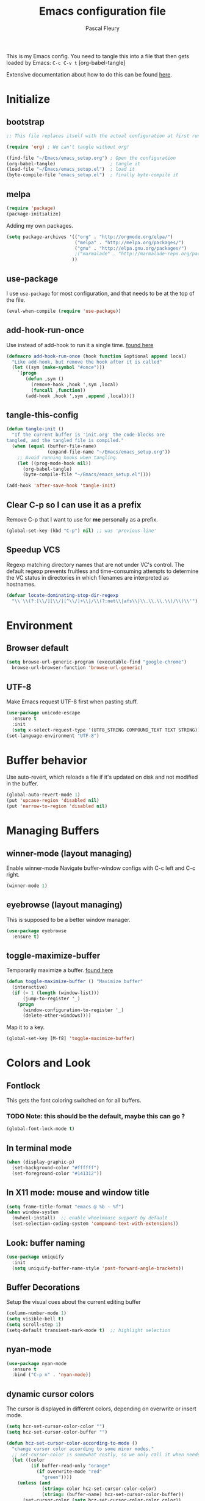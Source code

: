 #+TITLE: Emacs configuration file
#+AUTHOR: Pascal Fleury
#+BABEL: :cache yes
#+PROPERTY: header-args :tangle yes

This is my Emacs config. You need to tangle this into a file that
then gets loaded by Emacs: =C-c C-v t= [org-babel-tangle]

Extensive documentation about how to do this can be found [[https://github.com/larstvei/dot-emacs][here]].

* Initialize
** bootstrap
#+BEGIN_SRC emacs-lisp :tangle no
;; This file replaces itself with the actual configuration at first run.

(require 'org) ; We can't tangle without org!

(find-file "~/Emacs/emacs_setup.org") ; Open the configuration
(org-babel-tangle)                    ; tangle it
(load-file "~/Emacs/emacs_setup.el")  ; load it
(byte-compile-file "emacs_setup.el")  ; finally byte-compile it
#+END_SRC
** melpa
#+BEGIN_SRC emacs-lisp
(require 'package)
(package-initialize)
#+END_SRC

Adding my own packages.
#+BEGIN_SRC emacs-lisp
(setq package-archives '(("org" . "http://orgmode.org/elpa/")
                         ("melpa" . "http://melpa.org/packages/")
                         ("gnu" . "http://elpa.gnu.org/packages/")
                         ;("marmalade" . "http://marmalade-repo.org/packages/")
                        ))
#+END_SRC
** use-package
I use =use-package= for most configuration, and that needs to be at the top of the file.
#+BEGIN_SRC emacs-lisp
(eval-when-compile (require 'use-package))
#+END_SRC
** add-hook-run-once
Use instead of add-hook to run it a single time.
[[https://emacs.stackexchange.com/questions/3323/is-there-any-way-to-run-a-hook-function-only-once][found here]]
#+BEGIN_SRC emacs-lisp
(defmacro add-hook-run-once (hook function &optional append local)
  "Like add-hook, but remove the hook after it is called"
  (let ((sym (make-symbol "#once")))
    `(progn
       (defun ,sym ()
         (remove-hook ,hook ',sym ,local)
         (funcall ,function))
       (add-hook ,hook ',sym ,append ,local))))
#+END_SRC
** tangle-this-config
#+BEGIN_SRC emacs-lisp
(defun tangle-init ()
  "If the current buffer is 'init.org' the code-blocks are
tangled, and the tangled file is compiled."
  (when (equal (buffer-file-name)
               (expand-file-name "~/Emacs/emacs_setup.org"))
    ;; Avoid running hooks when tangling.
    (let ((prog-mode-hook nil))
      (org-babel-tangle)
      (byte-compile-file "~/Emacs/emacs_setup.el"))))

(add-hook 'after-save-hook 'tangle-init)
#+END_SRC
** Clear C-p so I can use it as a prefix
Remove C-p that I want to use for *me* personally as a prefix.
#+BEGIN_SRC emacs-lisp
(global-set-key (kbd "C-p") nil) ;; was 'previous-line'
#+END_SRC

** Speedup VCS
Regexp matching directory names that are not under VC's control.
The default regexp prevents fruitless and time-consuming attempts
to determine the VC status in directories in which filenames are
interpreted as hostnames.
#+BEGIN_SRC emacs-lisp
(defvar locate-dominating-stop-dir-regexp
  "\\`\\(?:[\\/][\\/][^\\/]+\\|/\\(?:net\\|afs\\|\\.\\.\\.\\)/\\)\\'")
#+END_SRC
* Environment
** Browser default
#+BEGIN_SRC emacs-lisp
(setq browse-url-generic-program (executable-find "google-chrome")
  browse-url-browser-function 'browse-url-generic)
#+END_SRC
** UTF-8
 Make Emacs request UTF-8 first when pasting stuff.
#+BEGIN_SRC emacs-lisp
(use-package unicode-escape
  :ensure t
  :init
  (setq x-select-request-type '(UTF8_STRING COMPOUND_TEXT TEXT STRING)))
(set-language-environment "UTF-8")
#+END_SRC

* Buffer behavior
Use auto-revert, which reloads a file if it's updated on disk
and not modified in the buffer.
#+BEGIN_SRC emacs-lisp
(global-auto-revert-mode 1)
(put 'upcase-region 'disabled nil)
(put 'narrow-to-region 'disabled nil)
#+END_SRC

* Managing Buffers
** winner-mode (layout managing)
Enable winner-mode
Navigate buffer-window configs with C-c left and C-c right.
#+BEGIN_SRC emacs-lisp
(winner-mode 1)
#+END_SRC

** eyebrowse (layout managing)
This is supposed to be a better window manager.
#+BEGIN_SRC emacs-lisp
(use-package eyebrowse
  :ensure t)
#+END_SRC

** toggle-maximize-buffer
Temporarily maximize a buffer.
[[https://gist.github.com/mads379/3402786][found here]]
#+BEGIN_SRC emacs-lisp
(defun toggle-maximize-buffer () "Maximize buffer"
  (interactive)
  (if (= 1 (length (window-list)))
      (jump-to-register '_)
    (progn
      (window-configuration-to-register '_)
      (delete-other-windows))))
#+END_SRC

Map it to a key.
#+BEGIN_SRC emacs-lisp
(global-set-key [M-f8] 'toggle-maximize-buffer)
#+END_SRC
* Colors and Look
** Fontlock
This gets the font coloring switched on for all buffers.
*** TODO Note: this should be the default, maybe this can go ?
:LOGBOOK:
- State "TODO"       from              [2018-11-07 Wed 22:29]
:END:
#+BEGIN_SRC emacs-lisp
(global-font-lock-mode t)
#+END_SRC
** In terminal mode
#+BEGIN_SRC emacs-lisp
(when (display-graphic-p)
  (set-background-color "#ffffff")
  (set-foreground-color "#141312"))
#+END_SRC
** In X11 mode: mouse and window title
#+BEGIN_SRC emacs-lisp
(setq frame-title-format "emacs @ %b - %f")
(when window-system
  (mwheel-install)  ;; enable wheelmouse support by default
  (set-selection-coding-system 'compound-text-with-extensions))
#+END_SRC
** Look: buffer naming
#+BEGIN_SRC emacs-lisp
(use-package uniquify
  :init
  (setq uniquify-buffer-name-style 'post-forward-angle-brackets))
#+END_SRC
** Buffer Decorations
Setup the visual cues about the current editing buffer
#+BEGIN_SRC emacs-lisp
(column-number-mode 1)
(setq visible-bell t)
(setq scroll-step 1)
(setq-default transient-mark-mode t)  ;; highlight selection
#+END_SRC
** nyan-mode
#+BEGIN_SRC emacs-lisp
(use-package nyan-mode
  :ensure t
  :bind ("C-p n" . 'nyan-mode))
#+END_SRC
** dynamic cursor colors
The cursor is displayed in different colors, depending on overwrite or insert
mode.
#+BEGIN_SRC emacs-lisp
(setq hcz-set-cursor-color-color "")
(setq hcz-set-cursor-color-buffer "")

(defun hcz-set-cursor-color-according-to-mode ()
  "change cursor color according to some minor modes."
  ;; set-cursor-color is somewhat costly, so we only call it when needed:
  (let ((color
         (if buffer-read-only "orange"
           (if overwrite-mode "red"
             "green"))))
    (unless (and
             (string= color hcz-set-cursor-color-color)
             (string= (buffer-name) hcz-set-cursor-color-buffer))
      (set-cursor-color (setq hcz-set-cursor-color-color color))
      (setq hcz-set-cursor-color-buffer (buffer-name)))))

(add-hook 'post-command-hook 'hcz-set-cursor-color-according-to-mode)
#+END_SRC
* Key Mappings
** alternate key mappings
Letting one enter chars that are otherwise difficult in e.g. the minibuffer.
#+BEGIN_SRC emacs-lisp
(global-set-key (kbd "C-m") 'newline-and-indent)
(global-set-key (kbd "C-j") 'newline)
(global-set-key [delete] 'delete-char)
(global-set-key [kp-delete] 'delete-char)
#+END_SRC
** Macros
#+BEGIN_SRC emacs-lisp
(global-set-key [f3] 'start-kbd-macro)
(global-set-key [f4] 'end-kbd-macro)
(global-set-key [f5] 'call-last-kbd-macro)
#+END_SRC
** Text size
Increase/decrease text size
#+BEGIN_SRC emacs-lisp
(define-key global-map (kbd "C-+") 'text-scale-increase)
(define-key global-map (kbd "C--") 'text-scale-decrease)
#+END_SRC
** multiple regions
#+BEGIN_SRC emacs-lisp
(global-set-key (kbd "C-M-i") 'iedit-mode)
#+END_SRC
** Moving around buffers
#+BEGIN_SRC emacs-lisp
(global-set-key (kbd "C-c <C-left>")  'windmove-left)
(global-set-key (kbd "C-c <C-right>") 'windmove-right)
(global-set-key (kbd "C-c <C-up>")    'windmove-up)
(global-set-key (kbd "C-c <C-down>")  'windmove-down)
(global-set-key (kbd "C-c C-g") 'goto-line)
#+END_SRC
** multiple-cursors
Configure the shortcuts for multiple cursors
#+BEGIN_SRC emacs-lisp
(use-package multiple-cursors
  :ensure t
  :bind (("C-S-c C-S-c" . 'mc/edit-lines)
         ("C->" . 'mc/mark-next-like-this)
         ("C-<" . 'mc/mark-previous-like-this)
         ("C-c C->" . 'mc/mark-all-like-this)))
#+END_SRC
** ace-jump-mode
Let's one jump around text
#+BEGIN_SRC emacs-lisp
(use-package ace-jump-mode
  :ensure t
  :bind (("C-c SPC" . 'ace-jump-mode)
         ("C-c DEL" . 'ace-jump-mode-pop-mark)))
#+END_SRC
* Editing Style
** No tabs, ever. No traling spaces either.
#+BEGIN_SRC emacs-lisp
(setq-default indent-tabs-mode nil)
(setq require-final-newline t)
(setq next-line-add-newlines nil)
(add-hook 'before-save-hook 'delete-trailing-whitespace)
#+END_SRC
** Mark the 80 col boundary
#+BEGIN_SRC emacs-lisp
(use-package column-marker
  :config
  (add-hook 'c-mode-common-hook (lambda () (interactive) (column-marker-1 80)))
  :bind ("C-c m" . 'column-marker-1))
#+END_SRC
* Coding
** header/implementation toggle
Switch from header to implementation file quickly.
#+BEGIN_SRC emacs-lisp
(add-hook 'c-mode-common-hook
          (lambda ()
            (local-set-key  (kbd "C-c o") 'ff-find-other-file)))
#+END_SRC
** commenting out
Easy commenting out of lines
#+BEGIN_SRC emacs-lisp
(autoload 'comment-out-region "comment" nil t)
(global-set-key (kbd "C-c q") 'comment-out-region)
#+END_SRC

** Deduplicate and sort
Help cleanup the includes and using lists.
[[http://www.emacswiki.org/emacs/DuplicateLines][found here]]
#+BEGIN_SRC emacs-lisp
(defun uniquify-region-lines (beg end)
  "Remove duplicate adjacent lines in region."
  (interactive "*r")
  (save-excursion
    (goto-char beg)
    (while (re-search-forward "^\\(.*\n\\)\\1+" end t)
      (replace-match "\\1"))))

(defun fleury/sort-and-uniquify-region ()
  "Remove duplicates and sort lines in region."
  (interactive)
  (sort-lines nil (region-beginning) (region-end))
  (uniquify-region-lines (region-beginning) (region-end)))
#+END_SRC

Simplify cleanup of #include/typedef/using blocks.
#+BEGIN_SRC emacs-lisp
(global-set-key (kbd "C-p s") 'fleury/sort-and-uniquify-region)
#+END_SRC

** yankpad / yasnippet
#+BEGIN_SRC emacs-lisp
(use-package yasnippet
  :ensure t)

(use-package yankpad
  :ensure t
  :init
  (setq yankpad-file "~/OrgFiles/yankpad.org")
  :config
  (bind-key "<f7>" 'yankpad-map))
#+END_SRC

** Selective display
Will fold all text indented more than the position of the cursor at the time the
keys are pressed.
#+BEGIN_SRC emacs-lisp
(defun set-selective-display-dlw (&optional level)
  "Fold text indented more than the cursor.
   If level is set, set the indent level to level.
   0 displays the entire buffer."
  (interactive "P")
  (set-selective-display (or level (current-column))))

(global-set-key "\C-x$" 'set-selective-display-dlw)
#+END_SRC
* Cool Packages
** magit
Add the powerful Magit
#+BEGIN_SRC emacs-lisp
(use-package magit
  :ensure t
  :config
  (global-set-key (kbd "C-x g") 'magit-status))
#+END_SRC

** annotate-mode
file-annotations store externally.
Seems to fail with args-out-of-range and then Emacs is confused.
(filed issue for this)

Also, it seems to interfere with colorful modes like magit or org-agenda-mode
#+BEGIN_SRC emacs-lisp
(use-package annotate
  :ensure t
  :bind ("C-c C-A" . 'annotate-annotate)  ;; for ledger-mode
  :config
  (add-hook 'org-mode 'annotate-mode)
  (add-hook 'csv-mode 'annotate-mode)
  (add-hook 'c-mode 'annotate-mode)
  (add-hook 'c++-mode 'annotate-mode)
  (add-hook 'sh-mode 'annotate-mode)
  (add-hook 'ledger-mode 'annotate-mode)
;;;  (define-globalized-minor-mode global-annotate-mode annotate-mode
;;;    (lambda () (annotate-mode 1)))
;;;  (global-annotate-mode 1)
  )
#+END_SRC

** icicles (list completion)
Enhanced minibuffer completion if we have icicles
#+BEGIN_SRC emacs-lisp
(use-package icicles
  :ensure t
  :config
  (icy-mode 1))
#+END_SRC

** web-mode
web-mode with config for Polymer editing
#+BEGIN_SRC emacs-lisp
(use-package web-mode
  :ensure t
  :mode "\\.html\\'"
  :config
  (setq web-mode-markup-indent-offset 2)
  (setq web-mode-css-indent-offset 2)
  (setq web-mode-code-indent-offset 2))
#+END_SRC
** emmet-mode
#+BEGIN_SRC emacs-lisp
(use-package emmet-mode
:ensure t)
#+END_SRC
** rainbow-mode
#+BEGIN_SRC emacs-lisp
(use-package rainbow-mode
:ensure t)
#+END_SRC
** taskjuggler-mode (tj3-mode)
#+BEGIN_SRC emacs-lisp
(use-package tj3-mode)
#+END_SRC

** writeroom-mode
#+BEGIN_SRC emacs-lisp
(use-package writeroom-mode
  :init
  (global-set-key (kbd "C-p w") 'writeroom-mode))
#+END_SRC

** wgrep-mode
#+BEGIN_SRC emacs-lisp
(use-package wgrep
  :ensure t)
#+END_SRC

** ledger-mode
*** Cleanup ledger file
#+BEGIN_SRC emacs-lisp
(defun single-lines-only ()
  "replace multiple blank lines with a single one"
  (interactive)
  (goto-char (point-min))
  (while (re-search-forward "\\(^\\s-*$\\)\n" nil t)
    (replace-match "\n")
    (forward-char 1)))

(defun paf/cleanup-ledger-buffer ()
  "Cleanup the ledger file"
  (interactive)
  (delete-trailing-whitespace)
  (single-lines-only)
  (ledger-mode-clean-buffer)
  (ledger-sort-buffer))
#+END_SRC
*** Setup
#+BEGIN_SRC emacs-lisp
(use-package ledger-mode
  :ensure t
  :mode "\\.ledger\\'"
  :bind ("<f6>" . 'paf/cleanup-ledger-buffer)
  :config
  (setq ledger-reconcile-default-commodity "CHF"))
#+END_SRC
* OrgMode
Load all my org stuff, but first org-mode itself.
** Init
If variable `org-directory` not set yet, map it to my home's files.
You may set this in the ~/.emacs to another value, e.g.
=(setq org-directory "/ssh:fleury@bernina.c.googlers.com:OrgFiles")=
#+BEGIN_SRC emacs-lisp
(require 'org)
(if (not (boundp 'org-directory))
    (setq org-directory "~/OrgFiles"))
#+END_SRC
** Helper Functions / Tools found on the web / worg
*** Org-relative file function
#+BEGIN_SRC emacs-lisp
(defun org-relative-file (filename)
  "Compute an expanded absolute file path for org files"
  (expand-file-name filename org-directory))
#+END_SRC
*** Preserve structure in archives
Make sure archiving preserves the same tree structure, including when
archiving subtrees.
[[https://orgmode.org/worg/org-hacks.html#org4265b4c][source on worg]]
#+BEGIN_SRC emacs-lisp
(defun my-org-inherited-no-file-tags ()
  (let ((tags (org-entry-get nil "ALLTAGS" 'selective))
        (ltags (org-entry-get nil "TAGS")))
    (mapc (lambda (tag)
            (setq tags
                  (replace-regexp-in-string (concat tag ":") "" tags)))
          (append org-file-tags (when ltags (split-string ltags ":" t))))
    (if (string= ":" tags) nil tags)))

(defadvice org-archive-subtree
    (around my-org-archive-subtree-low-level activate)
  (let ((tags (my-org-inherited-no-file-tags))
        (org-archive-location
         (if (save-excursion (org-back-to-heading)
                             (> (org-outline-level) 1))
             (concat (car (split-string org-archive-location "::"))
                     "::* "
                     (car (org-get-outline-path)))
           org-archive-location)))
    ad-do-it
    (with-current-buffer (find-file-noselect (org-extract-archive-file))
      (save-excursion
        (while (org-up-heading-safe))
        (org-set-tags-to tags)))))
#+END_SRC
*** Adjust tags on the right
Dynamically adjust tag position
[[https://orgmode.org/worg/org-hacks.html#org0560357][source on worg]]
#+BEGIN_SRC emacs-lisp
(defun ba/org-adjust-tags-column-reset-tags ()
  "In org-mode buffers it will reset tag position according to
`org-tags-column'."
  (when (and
         (not (string= (buffer-name) "*Remember*"))
         (eql major-mode 'org-mode))
    (let ((b-m-p (buffer-modified-p)))
      (condition-case nil
          (save-excursion
            (goto-char (point-min))
            (command-execute 'outline-next-visible-heading)
            ;; disable (message) that org-set-tags generates
            (flet ((message (&rest ignored) nil))
              (org-set-tags 1 t))
            (set-buffer-modified-p b-m-p))
        (error nil)))))

(defun ba/org-adjust-tags-column-now ()
  "Right-adjust `org-tags-column' value, then reset tag position."
  (set (make-local-variable 'org-tags-column)
       (- (- (window-width) (length org-ellipsis))))
  (ba/org-adjust-tags-column-reset-tags))

(defun ba/org-adjust-tags-column-maybe ()
  "If `ba/org-adjust-tags-column' is set to non-nil, adjust tags."
  (when ba/org-adjust-tags-column
    (ba/org-adjust-tags-column-now)))

(defun ba/org-adjust-tags-column-before-save ()
  "Tags need to be left-adjusted when saving."
  (when ba/org-adjust-tags-column
     (setq org-tags-column 1)
     (ba/org-adjust-tags-column-reset-tags)))

(defun ba/org-adjust-tags-column-after-save ()
  "Revert left-adjusted tag position done by before-save hook."
  (ba/org-adjust-tags-column-maybe)
  (set-buffer-modified-p nil))

;; between invoking org-refile and displaying the prompt (which
;; triggers window-configuration-change-hook) tags might adjust,
;; which invalidates the org-refile cache
(defadvice org-refile (around org-refile-disable-adjust-tags)
  "Disable dynamically adjusting tags"
  (let ((ba/org-adjust-tags-column nil))
    ad-do-it))
(ad-activate 'org-refile)

;; Now set it up
(setq ba/org-adjust-tags-column t)
;; automatically align tags on right-hand side
;; TODO(fleury): Does not seem to work as of 2017/12/18
;; Seems to work again 2018/11/01
(add-hook 'window-configuration-change-hook
          'ba/org-adjust-tags-column-maybe)
(add-hook 'before-save-hook 'ba/org-adjust-tags-column-before-save)
(add-hook 'after-save-hook 'ba/org-adjust-tags-column-after-save)
(add-hook 'org-agenda-mode-hook (lambda ()
                                  (setq org-agenda-tags-column (- (window-width)))))
#+END_SRC
*** Auto-Refresh Agenda
Refresh org-mode agenda regularly.
[[https://orgmode.org/worg/org-hacks.html#orgab827a7][source on worg]]
There are two functions that supposedly do the same.
#+BEGIN_SRC emacs-lisp
(defun kiwon/org-agenda-redo-in-other-window ()
  "Call org-agenda-redo function even in the non-agenda buffer."
  (interactive)
  (let ((agenda-window (get-buffer-window org-agenda-buffer-name t)))
    (when agenda-window
      (with-selected-window agenda-window (org-agenda-redo)))))

(defun update-agenda-if-visible ()
  (interactive)
  (let ((buf (get-buffer "*Org Agenda*"))
        wind)
    (if buf
        (org-agenda-redo))))
#+END_SRC
*** Display Agenda when idle
Show the agenda when emacs left idle.
[[https://orgmode.org/worg/org-hacks.html#orgaea636d][source on worg]]
#+BEGIN_SRC emacs-lisp
(defun jump-to-org-agenda ()
  (interactive)
  (let ((buf (get-buffer "*Org Agenda*"))
        wind)
    (if buf
        (if (setq wind (get-buffer-window buf))
            (select-window wind)
          (if (called-interactively-p 'any)
              (progn
                (select-window (display-buffer buf t t))
                (org-fit-window-to-buffer)
                (org-agenda-redo)
                )
            (with-selected-window (display-buffer buf)
              (org-fit-window-to-buffer)
              ;;(org-agenda-redo)
              )))
      (call-interactively 'org-agenda-list)))
  ;;(let ((buf (get-buffer "*Calendar*")))
  ;;  (unless (get-buffer-window buf)
  ;;    (org-agenda-goto-calendar)))
  )
#+END_SRC
*** Properties collector
Collect properties into tables.
See documentation in the file.
#+BEGIN_SRC emacs-lisp
(load-file "~/Emacs/org-collector.el")
#+END_SRC
** My Setup
These are mostly org-config specific to me, myself and I.
*** Key mappings
#+BEGIN_SRC emacs-lisp
(global-set-key (kbd "C-c l") 'org-store-link)
(global-set-key (kbd "C-c c") 'org-capture)
(global-set-key (kbd "C-c a") 'org-agenda)
(global-set-key (kbd "C-c b") 'org-iswitchb)

(add-hook 'org-mode-hook
    (lambda ()
            (local-set-key (kbd "C-<up>") 'org-move-subtree-up)
            (local-set-key (kbd "C-<down>") 'org-move-subtree-down)))

#+END_SRC
*** Display settings
Some config for display.
#+BEGIN_SRC emacs-lisp
(setq org-hide-leading-stars 't)
(setq org-log-done 't)
(setq org-startup-folded 't)
(setq org-startup-indented 't)
(setq org-startup-folded 't)
(setq org-ellipsis "...")
; Don't really like the new bullets though.
;;(use-package 'org-bullets
;;  :config
;;  (add-hook 'org-mode-hook (lambda () (org-bullets-mode 1))))
#+END_SRC
*** org-habit
#+BEGIN_SRC emacs-lisp
(use-package org-habit
  :config
  (setq org-habit-graph-column 45)
  (setq org-habit-preceding-days 90)
  (setq org-habit-following-days 30)
  (setq org-habit-show-habits-only-for-today nil))
#+END_SRC
*** bash command
#+BEGIN_SRC emacs-lisp
(setq org-babel-sh-command "bash")
#+END_SRC
*** org-clock properties
clock stuff into a drawer.
#+BEGIN_SRC emacs-lisp
(setq org-clock-into-drawer t)
(setq org-log-into-drawer t)
(setq org-clock-int-drawer "CLOCK")
#+END_SRC
*** org-mobile
config for org-mobile-*
#+BEGIN_SRC emacs-lisp
(setq org-mobile-directory (org-relative-file "Mobile"))
(setq org-mobile-inbox-for-pull (org-relative-file "mobileorg.org"))
#+END_SRC
*** open first agenda file
F12 open the first agenda file
#+BEGIN_SRC emacs-lisp
(defun org-get-first-agenda-file ()
  (interactive)
  (find-file (elt org-agenda-files 0)))
(global-set-key [f12] 'org-get-first-agenda-file)
; F12 on Mac OSX displays the dashboard....
(global-set-key [C-f12] 'org-get-first-agenda-file)
#+END_SRC
*** org-ehtml [localhost:55555]
This will start serving the org files through the emacs-based webbrowser
when pressing M-f12 (on localhost:55555)
#+BEGIN_SRC emacs-lisp
(use-package org-ehtml
  :config
  (setq org-ehtml-docroot (expand-file-name org-directory))
  (setq org-ehtml-everything-editable t)
  (setq org-ehtml-allow-agenda t))

(defun fleury/start-web-server ()
  (interactive)
  (ws-start org-ehtml-handler 55555))
(global-set-key (kbd "<M-f12>") 'fleury/start-web-server)
#+END_SRC
*** org-link-abbrev
This lets one write links as e.g. [ [b:123457] ]
#+BEGIN_SRC emacs-lisp
(setq org-link-abbrev-alist
      '(("b" . "http://b/")
        ("go" . "http://go/")
        ("cl" . "http://cr/")))
#+END_SRC
*** org-secretary
#+BEGIN_SRC emacs-lisp
(use-package org-secretary
:config
(setq org-sec-me "paf")
(setq org-tag-alist '(("PRJ" . ?p)
                      ("DESIGNDOC" . ?D)
                      ("Milestone" . ?m)
                      ("DESK" . ?d)
                      ("HOME" . ?h)
                      ("VC" . ?v))))
#+END_SRC
*** task tracking
Track task dependencies, and dim them in in the agenda.
#+BEGIN_SRC emacs-lisp
(setq org-enforce-todo-dependencies t)
(setq org-agenda-dim-blocked-tasks 'invisible)
#+END_SRC
*** effort & columns mode
#+BEGIN_SRC emacs-lisp
(setq org-global-properties
      '(("Effort_ALL". "0 0:10 0:30 1:00 2:00 4:00 8:00 16:00")))
(setq org-columns-default-format
      "%TODO %30ITEM %3PRIORITY %6Effort{:} %10DEADLINE")
#+END_SRC
*** org-todo keywords
#+BEGIN_SRC emacs-lisp
(setq org-todo-keywords
      '((sequence "TODO(t!)" "NEXT(n!)" "STARTED(s!)" "WAITING(w!)" "AI(a!)" "|" "DONE(d!)" "CANCELLED(C@)" "DEFERRED(D@)" "SOMEDAY(S!)" "FAILED(F!)" "REFILED(R!)")
        (sequence "APPLIED(A!)" "WAITING(w!)" "ACCEPTED" "|" "REJECTED" "PUBLISHED")
        (sequence "TASK(m!)" "|" "DONE(d!)" "CANCELLED(C@)" )))

(setq org-tags-exclude-from-inheritance '("PRJ")
      org-use-property-inheritance '("PRIORITY")
      org-stuck-projects '("+PRJ/-DONE-CANCELLED"
			   ; it is considered stuck if there is no next action
                           (;"TODO"
			    "NEXT" "STARTED" "TASK") ()))

(setq org-todo-keyword-faces '(
        ("TODO" . (:foreground "purple" :weight bold))
        ("TASK" . (:foreground "steelblue" :weight bold))
        ("NEXT" . (:foreground "red" :weight bold))
        ("STARTED" . (:foreground "darkgreen" :weight bold))
        ("WAITING" . (:foreground "orange" :weight bold))
        ("FLAG_GATED" . (:foreground "orange" :weight bold))
        ("SOMEDAY" . (:foreground "steelblue" :weight bold))
        ("MAYBE" . (:foreground "steelblue" :weight bold))
        ("AI" . (:foreground "red" :weight bold))
        ("NEW" . (:foreground "orange" :weight bold))
        ("RUNNING" . (:foreground "orange" :weight bold))
        ("WORKED" . (:foreground "green" :weight bold))
        ("FAILED" . (:foreground "red" :weight bold))
        ("REFILED" . (:foreground "gray"))
        ; For publications
        ("APPLIED" . (:foreground "orange" :weight bold))
        ("ACCEPTED" . (:foreground "orange" :weight bold))
        ("REJECTED" . (:foreground "red" :weight bold))
        ("PUBLISHED" . (:foreground "green" :weight bold))
        ))
#+END_SRC
*** org-agenda
**** views
#+BEGIN_SRC emacs-lisp
(setq org-agenda-custom-commands
       '(("t" "Hot Today" ((agenda "" ((org-agenda-span 'day)))
                           (tags-todo "/NEXT")
                           (tags-todo "-dowith={.+}/STARTED")
                           (tags-todo "-dowith={.+}/WAITING")))
         ("n" "Agenda and all TODO's" ((agenda "") (alltodo "")))
         ("N" "Next actions" tags-todo
          "-personal-doat={.+}-dowith={.+}/!-TASK-TODO"
          ((org-agenda-todo-ignore-scheduled t)))
         ("h" "Work todos" tags-todo
          "-personal-doat={.+}-dowith={.+}/!-TASK"
          ((org-agenda-todo-ignore-scheduled t)))
         ("H" "All work todos" tags-todo "-personal/!-TASK-CANCELLED"
          ((org-agenda-todo-ignore-scheduled nil)))
         ("A" "Work todos with doat or dowith" tags-todo
          "-personal+doat={.+}|dowith={.+}/!-TASK"
          ((org-agenda-todo-ignore-scheduled nil)))
         ("j" "TODO dowith and TASK with"
         ((org-sec-with-view "TODO dowith")
          (org-sec-where-view "TODO doat")
          (org-sec-assigned-with-view "TASK with")
          (org-sec-stuck-with-view "STUCK with")
          (todo "STARTED")))
         ("J" "Interactive TODO dowith and TASK with"
          ((org-sec-who-view "TODO dowith")))))
#+END_SRC
**** colors
Make the calendar day info a bit more visible.
Move this into the custom-set-faces in ~/.emacs
#+BEGIN_SRC emacs-lisp
;; '(org-agenda-date ((t (:inherit org-agenda-structure :background "pale green" :foreground "black" :weight bold))) t)
;; '(org-agenda-date-weekend ((t (:inherit org-agenda-date :background "light blue" :weight bold))) t)
;; '(org-agenda-current-time ((t (:inherit org-time-grid :foreground "yellow" :weight bold))))
#+END_SRC
**** now marker
A more visible current-time marker in the agenda
#+BEGIN_SRC emacs-lisp
(setq org-agenda-current-time-string ">>>>>>>>>> NOW <<<<<<<<<<")
#+END_SRC
**** auto-refresh
#+BEGIN_SRC emacs-lisp
  ;; will refresh it only if already visible
  ;;(run-at-time nil 180 'update-agenda-if-visible)
  (add-hook 'org-mode-hook
            (lambda () (run-at-time nil 180 'kiwon/org-agenda-redo-in-other-window)))

  ;; Make this happen only if we open an org file.
  (add-hook 'org-mode-hook
            (lambda () (run-with-idle-timer 600 t 'jump-to-org-agenda)))
#+END_SRC
**** export
That's the export function to update the agenda view.
#+BEGIN_SRC emacs-lisp :tangle no
(setq org-agenda-exporter-settings
      '((ps-number-of-columns 2)
        (ps-portrait-mode t)
        (org-agenda-add-entry-text-maxlines 5)
        (htmlize-output-type 'font)))

(defun dmg-org-update-agenda-file (&optional force)
  (interactive)
  (save-excursion
    (save-window-excursion
      (let ((file "~/www/agenda/agenda.html"))
        (org-agenda-list)
        (org-agenda-write file)))))
#+END_SRC
*** org-duration
#+BEGIN_SRC emacs-lisp
(use-package org-duration
  :config
  (setq org-duration-units
    `(("min" . 1)
      ("h" . 60)
      ("d" . ,(* 60 8))
      ("w" . ,(* 60 8 5))
      ("m" . ,(* 60 8 5 4))
      ("y" . ,(* 60 8 5 4 10)))
     )
  (org-duration-set-regexps))
#+END_SRC
*** org-refile
Capture and refile stuff, with some templates that I think are useful.
#+BEGIN_SRC emacs-lisp
(setq org-default-notes-file (org-relative-file "refile.org"))

(setq org-capture-templates
      `(("a" "Action Item" entry (file+headline ,(org-relative-file "refile.org") "Tasks")
             "* AI %?\n  %U")
        ("m" "Meeting" entry (file+headline ,(org-relative-file "refile.org") "Meetings")
             "* %U  :MTG:\n %^{with}p\n%?")
        ("n" "Note" entry (file+headline ,(org-relative-file "refile.org") "Notes")
             "* %?\n%U")
        ("j" "Journal" entry (file+datetree ,(org-relative-file "journal.org"))
             "* %?\n  %U")))

; show up to 2 levels for refile targets, in all agenda files
(setq org-refile-targets '((org-agenda-files . (:maxlevel . 2))))
(setq org-log-refile t)  ;; will add timestamp when refiled.
; from: http://doc.norang.ca/org-mode.html
; Exclude DONE state tasks from refile targets
(defun bh/verify-refile-target ()
  "Exclude todo keywords with a done state from refile targets"
  (not (member (nth 2 (org-heading-components)) org-done-keywords)))
(setq org-refile-target-verify-function 'bh/verify-refile-target)
#+END_SRC
*** org-babel
What kind of code block languages do I need
#+BEGIN_SRC emacs-lisp
(setq org-confirm-babel-evaluate 'nil) ; Don't ask before executing

(org-babel-do-load-languages
 'org-babel-load-languages
 '(
   (R . t)
   (dot . t)
   (emacs-lisp . t)
   (gnuplot . t)
   (python . t)
   (ledger . t)
   ;;(sh . t)
   (latex . t)
   (plantuml . t)
   (shell . t)
  ))
#+END_SRC
*** org-export
Add the ODT as an export format
#+BEGIN_SRC emacs-lisp
(use-package ox-odt)
(use-package ox-reveal) ; under review
(use-package ox-taskjuggler)
#+END_SRC
*** plant-uml
Tell where PlantUML is to be found
#+BEGIN_SRC emacs-lisp
(setq org-plantuml-jar-path (expand-file-name "~/Apps/plantuml.jar"))
#+END_SRC
*** iimage (M-I)
Make the display of images a simple key-stroke away.
#+BEGIN_SRC emacs-lisp
(use-package iimage
  :config
  (add-to-list 'iimage-mode-image-regex-alist
               (cons (concat "\\[\\[file:\\(~?" iimage-mode-image-filename-regex
                             "\\)\\]")  1))

  (defun org-toggle-iimage-in-org ()
    "display images in your org file"
    (interactive)
    (if (face-underline-p 'org-link)
        (set-face-underline 'org-link nil)
      (set-face-underline 'org-link t))
    (iimage-mode 'toggle))

  (add-hook 'org-mode-hook (lambda ()
                             ;; display images
                             (local-set-key "\M-I" 'org-toggle-iimage-in-org)
                            )))
#+END_SRC
